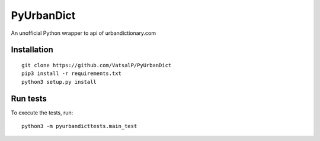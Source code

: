 PyUrbanDict
===========

An unofficial Python wrapper to api of urbandictionary.com

Installation
~~~~~~~~~~~~

::

    git clone https://github.com/VatsalP/PyUrbanDict
    pip3 install -r requirements.txt
    python3 setup.py install

Run tests
~~~~~~~~~

To execute the tests, run:

::

    python3 -m pyurbandicttests.main_test
